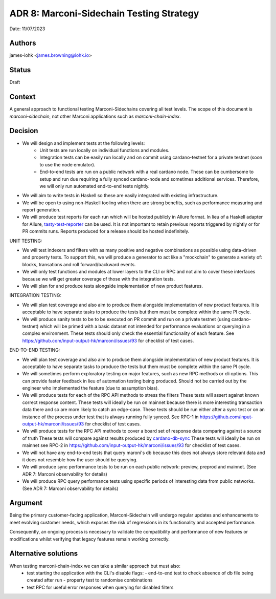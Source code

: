 .. _adr8:

ADR 8: Marconi-Sidechain Testing Strategy
=========================================

Date: 11/07/2023

Authors
-------

james-iohk <james.browning@iohk.io>

Status
------

Draft

Context
-------

A general approach to functional testing Marconi-Sidechains covering all test levels.
The scope of this document is `marconi-sidechain`, not other Marconi applications such as `marconi-chain-index`.

Decision
--------

* We will design and implement tests at the following levels:
    * Unit tests are run locally on individual functions and modules.
    * Integration tests can be easily run locally and on commit using cardano-testnet for a private testnet (soon to use the node emulator).
    * End-to-end tests are run on a public network with a real cardano node. These can be cumbersome to setup and run due requiring a fully synced cardano-node and sometimes additional services. Therefore, we will only run automated end-to-end tests nightly.

* We will aim to write tests in Haskell so these are easily integrated with existing infrastructure.

* We will be open to using non-Haskell tooling when there are strong benefits, such as performance measuring and report generation.

* We will produce test reports for each run which will be hosted publicly in Allure format.
  In lieu of a Haskell adapter for Allure, `tasty-test-reporter <https://hackage.haskell.org/package/tasty-test-reporter>`_ can be used.
  It is not important to retain previous reports triggered by nightly or for PR commits runs.
  Reports produced for a release should be hosted indefinitely.

UNIT TESTING:

* We will test indexers and filters with as many positive and negative combinations as possible using data-driven and property tests.
  To support this, we will produce a generator to act like a "mockchain" to generate a variety of: blocks, transations and roll forward/backward events.

* We will only test functions and modules at lower layers to the CLI or RPC and not aim to cover these interfaces because we will get greater coverage of those with the integration tests.

* We will plan for and produce tests alongside implementation of new product features.

INTEGRATION TESTING:

* We will plan test coverage and also aim to produce them alongside implementation of new product features.
  It is acceptable to have separate tasks to produce the tests but them must be complete within the same PI cycle.

* We will produce sanity tests to be to be executed on PR commit and run on a private testnet (using cardano-testnet) which will be primed with a basic dataset not intended for performance evaluations or querying in a complex environment.
  These tests should only check the essential functionality of each feature.
  See https://github.com/input-output-hk/marconi/issues/93 for checklist of test cases.

END-TO-END TESTING:

* We will plan test coverage and also aim to produce them alongside implementation of new product features.
  It is acceptable to have separate tasks to produce the tests but them must be complete within the same PI cycle.

* We will sometimes perform exploratory testing on major features, such as new RPC methods or cli options.
  This can provide faster feedback in lieu of automation testing being produced.
  Should not be carried out by the engineer who implemented the feature (due to assumption bias).
    
* We will produce tests for each of the RPC API methods to stress the filters
  These tests will assert against known correct response content.
  These tests will ideally be run on mainnet because there is more interesting transaction data there and so are more likely to catch an edge-case.
  These tests should be run either after a sync test or on an instance of the process under test that is always running fully synced.
  See RPC-1 in https://github.com/input-output-hk/marconi/issues/93 for checklist of test cases.

* We will produce tests for the RPC API methods to cover a board set of response data comparing against a source of truth
  These tests will compare against results produced by `cardano-db-sync <https://github.com/input-output-hk/cardano-db-sync>`_
  These tests will ideally be run on mainnet
  see RPC-2 in https://github.com/input-output-hk/marconi/issues/93 for checklist of test cases.

* We will not have any end-to-end tests that query maroni's db because this does not always store relevant data and it does not resemble how the user should be querying.

* We will produce sync performance tests to be run on each public network: preview, preprod and mainnet. (See ADR 7: Marconi observability for details)

* We will produce RPC query performance tests using specific periods of interesting data from public networks. (See ADR 7: Marconi observability for details)

Argument
--------

Being the primary customer-facing application, Marconi-Sidechain will undergo regular updates and enhancements to meet evolving customer needs, which exposes the risk of regressions in its functionality and accepted performance.

Consequently, an ongoing process is necessary to validate the compatibility and performance of new features or modifications whilst verifying that legacy features remain working correctly.

Alternative solutions
---------------------
When testing marconi-chain-index we can take a similar approach but must also:
  - test starting the application with the CLI's disable flags:
    - end-to-end test to check absence of db file being created after run
    - property test to randomise combinations
  - test RPC for useful error responses when querying for disabled filters
